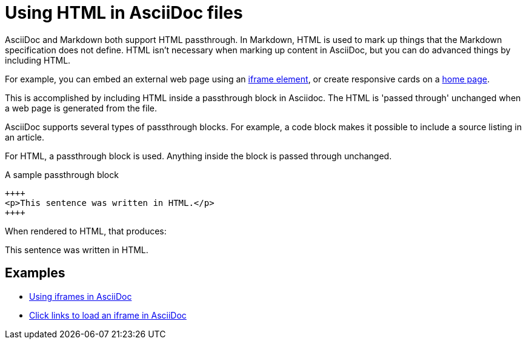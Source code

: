 = Using HTML in AsciiDoc files

AsciiDoc and Markdown both support HTML passthrough. In Markdown, HTML is used to mark up things that the Markdown specification does not define. HTML isn't necessary when marking up content in AsciiDoc, but you can do advanced things by including HTML.

For example, you can embed an external web page using an xref:iframe.adoc[iframe element], or create responsive cards on a xref:site-home:ROOT:index.adoc[home page].

This is accomplished by including HTML inside a passthrough block in Asciidoc. The HTML is 'passed through' unchanged when a web page is generated from the file.

AsciiDoc supports several types of passthrough blocks. For example, a code block makes it possible to include a source listing in an article.

For HTML, a passthrough block is used. Anything inside the block is passed through unchanged.

.A sample passthrough block
----
++++
<p>This sentence was written in HTML.</p>
++++
----

When rendered to HTML, that produces: +

++++
<p>This sentence was written in HTML.</p>
++++

== Examples

* xref:iframe.adoc[Using iframes in AsciiDoc]
* xref:iframe-by-url.adoc[Click links to load an iframe in AsciiDoc]
